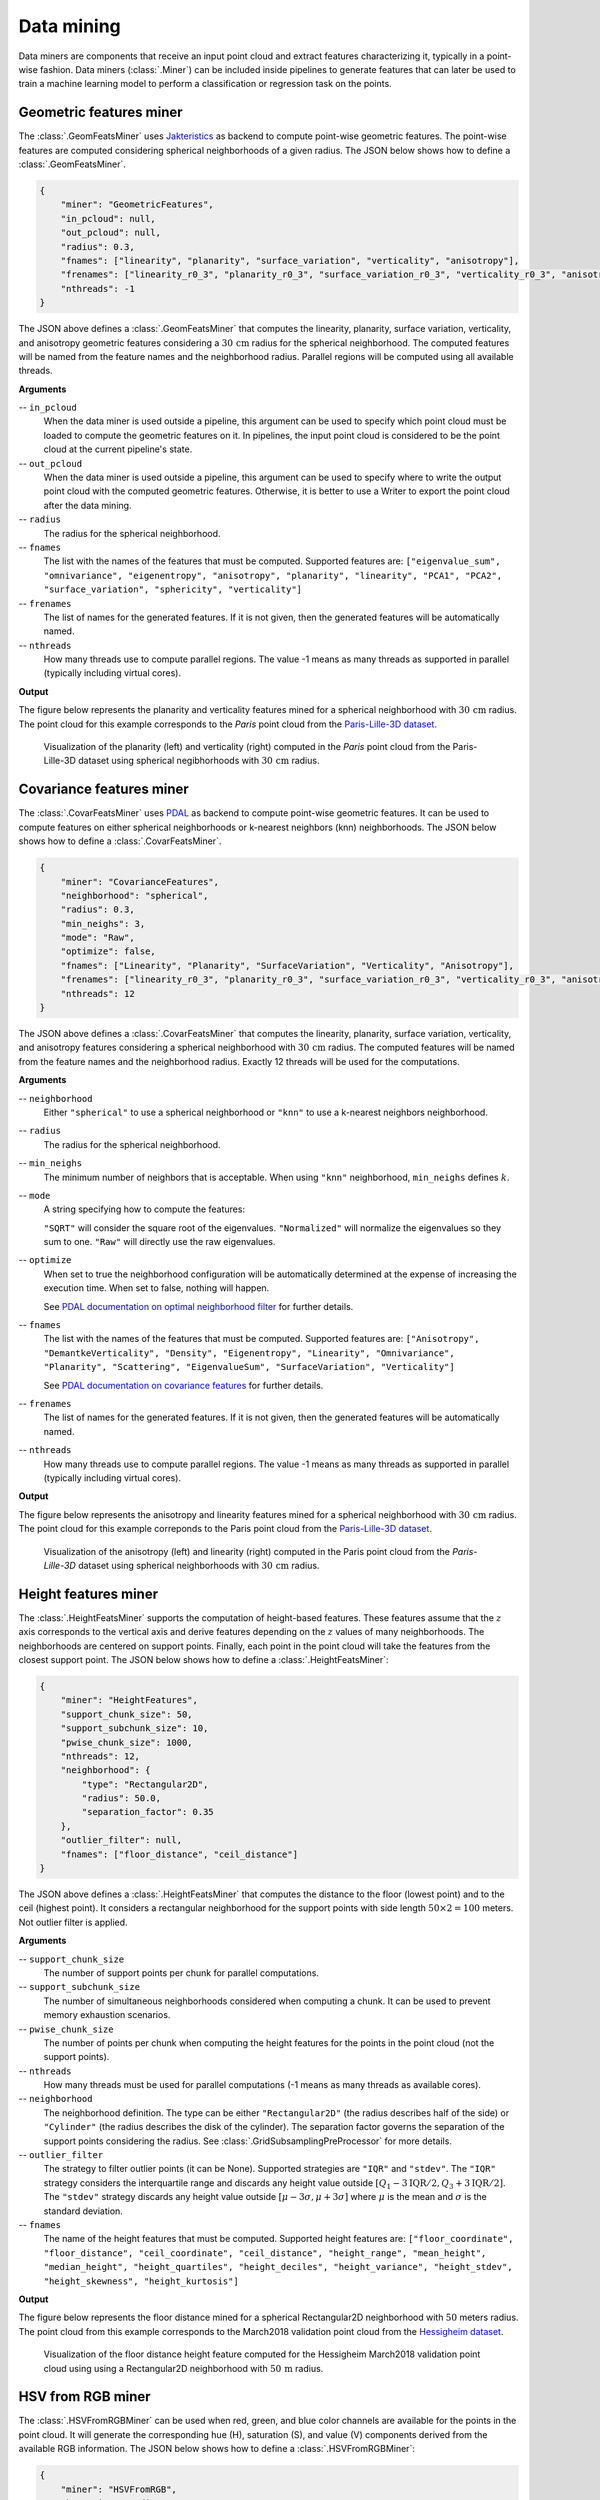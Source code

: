 .. _Data mining page:

Data mining
**************

Data miners are components that receive an input point cloud and extract
features characterizing it, typically in a point-wise fashion.
Data miners (:class:`.Miner`) can be included inside pipelines to generate
features that can later be used to train a machine learning model to perform
a classification or regression task on the points.




.. _Geometric features miner:

Geometric features miner
==========================

The :class:`.GeomFeatsMiner` uses
`Jakteristics <https://jakteristics.readthedocs.io/en/latest/installation.html>`_
as backend to compute point-wise geometric features. The point-wise features
are computed considering spherical neighborhoods of a given radius. The JSON
below shows how to define a :class:`.GeomFeatsMiner`.

.. code-block:: json

    {
        "miner": "GeometricFeatures",
        "in_pcloud": null,
        "out_pcloud": null,
        "radius": 0.3,
        "fnames": ["linearity", "planarity", "surface_variation", "verticality", "anisotropy"],
        "frenames": ["linearity_r0_3", "planarity_r0_3", "surface_variation_r0_3", "verticality_r0_3", "anisotropy_r0_3"],
        "nthreads": -1
    }


The JSON above defines a :class:`.GeomFeatsMiner` that computes the linearity,
planarity, surface variation, verticality, and anisotropy geometric features
considering a :math:`30\,\mathrm{cm}` radius for the spherical neighborhood.
The computed features will be named from the feature names and the neighborhood
radius. Parallel regions will be computed using all available threads.


**Arguments**

-- ``in_pcloud``
    When the data miner is used outside a pipeline, this argument can be used
    to specify which point cloud must be loaded to compute the geometric
    features on it. In pipelines, the input point cloud is considered to be
    the point cloud at the current pipeline's state.

-- ``out_pcloud``
    When the data miner is used outside a pipeline, this argument can be used
    to specify where to write the output point cloud with the computed
    geometric features. Otherwise, it is better to use a Writer to export the
    point cloud after the data mining.

-- ``radius``
    The radius for the spherical neighborhood.

-- ``fnames``
    The list with the names of the features that must be computed. Supported
    features are:
    ``["eigenvalue_sum", "omnivariance", "eigenentropy", "anisotropy",
    "planarity", "linearity", "PCA1", "PCA2", "surface_variation",
    "sphericity", "verticality"]``

-- ``frenames``
    The list of names for the generated features. If it is not given, then
    the generated features will be automatically named.

-- ``nthreads``
    How many threads use to compute parallel regions. The value -1 means as
    many threads as supported in parallel (typically including virtual cores).


**Output**

The figure below represents the planarity and verticality features mined for
a spherical neighborhood with :math:`30\,\mathrm{cm}` radius. The point cloud
for this example corresponds to the `Paris` point cloud from the
`Paris-Lille-3D dataset <https://npm3d.fr/paris-lille-3d>`_.

.. figure:: ../img/geomfeats.png
    :scale: 40
    :alt: Figure representing some point-wise geometric features.

    Visualization of the planarity (left) and verticality (right) computed in
    the `Paris` point cloud from the Paris-Lille-3D dataset using
    spherical negibhorhoods with :math:`30\,\mathrm{cm}` radius.




Covariance features miner
============================

The :class:`.CovarFeatsMiner` uses
`PDAL <https://pdal.io/en/2.6.0/stages/filters.covariancefeatures.html#filters-covariancefeatures>`_
as backend to compute point-wise geometric features. It can be used to compute
features on either spherical neighborhoods or k-nearest neighbors (knn)
neighborhoods. The JSON below shows how
to define a :class:`.CovarFeatsMiner`.

.. code-block:: json

    {
        "miner": "CovarianceFeatures",
        "neighborhood": "spherical",
        "radius": 0.3,
        "min_neighs": 3,
        "mode": "Raw",
        "optimize": false,
        "fnames": ["Linearity", "Planarity", "SurfaceVariation", "Verticality", "Anisotropy"],
        "frenames": ["linearity_r0_3", "planarity_r0_3", "surface_variation_r0_3", "verticality_r0_3", "anisotropy_r0_3"],
        "nthreads": 12
    }

The JSON above defines a :class:`.CovarFeatsMiner` that computes the linearity,
planarity, surface variation, verticality, and anisotropy features
considering a spherical neighborhood with :math:`30\,\mathrm{cm}` radius. The
computed features will be named from the feature names and the neighborhood
radius. Exactly 12 threads will be used for the computations.


**Arguments**

-- ``neighborhood``
    Either ``"spherical"`` to use a spherical neighborhood or ``"knn"`` to use
    a k-nearest neighbors neighborhood.

-- ``radius``
    The radius for the spherical neighborhood.

-- ``min_neighs``
    The minimum number of neighbors that is acceptable. When using ``"knn"``
    neighborhood, ``min_neighs`` defines :math:`k`.

-- ``mode``
    A string specifying how to compute the features:

    ``"SQRT"`` will consider the square root of the eigenvalues.
    ``"Normalized"`` will normalize the eigenvalues so they sum to one.
    ``"Raw"`` will directly use the raw eigenvalues.

-- ``optimize``
    When set to true the neighborhood configuration will be automatically
    determined at the expense of increasing the execution time. When set to
    false, nothing will happen.

    See `PDAL documentation on optimal neighborhood filter <https://pdal.io/en/2.6.0/stages/filters.optimalneighborhood.html#filters-optimalneighborhood>`_
    for further details.

-- ``fnames``
    The list with the names of the features that must be computed. Supported
    features are:
    ``["Anisotropy", "DemantkeVerticality", "Density", "Eigenentropy",
    "Linearity", "Omnivariance", "Planarity", "Scattering", "EigenvalueSum",
    "SurfaceVariation", "Verticality"]``

    See `PDAL documentation on covariance features <https://pdal.io/en/2.6.0/stages/filters.covariancefeatures.html#filters-covariancefeatures>`_
    for further details.

-- ``frenames``
    The list of names for the generated features. If it is not given, then
    the generated features will be automatically named.

-- ``nthreads``
    How many threads use to compute parallel regions. The value -1 means as
    many threads as supported in parallel (typically including virtual cores).


**Output**

The figure below represents the anisotropy and linearity features mined for
a spherical neighborhood with :math:`30\,\mathrm{cm}` radius. The point cloud
for this example correponds to the Paris point cloud from the
`Paris-Lille-3D dataset <https://npm3d.fr/paris-lille-3d>`_.

.. figure:: ../img/covarfeats.png
    :scale: 40
    :alt: Figure representing some point-wise covariance features.

    Visualization of the anisotropy (left) and linearity (right) computed
    in the Paris point cloud from the `Paris-Lille-3D` dataset using spherical
    neighborhoods with :math:`30\,\mathrm{cm}` radius.




Height features miner
========================

The :class:`.HeightFeatsMiner` supports the computation of height-based
features. These features assume that the :math:`z` axis corresponds to the
vertical axis and derive features depending on the :math:`z` values of
many neighborhoods. The neighborhoods are centered on support points. Finally,
each point in the point cloud will take the features from the closest support
point. The JSON below shows how to define a :class:`.HeightFeatsMiner`:

.. code-block:: json

    {
        "miner": "HeightFeatures",
        "support_chunk_size": 50,
        "support_subchunk_size": 10,
        "pwise_chunk_size": 1000,
        "nthreads": 12,
        "neighborhood": {
            "type": "Rectangular2D",
            "radius": 50.0,
            "separation_factor": 0.35
        },
        "outlier_filter": null,
        "fnames": ["floor_distance", "ceil_distance"]
    }

The JSON above defines a :class:`.HeightFeatsMiner` that computes the distance
to the floor (lowest point) and to the ceil (highest point). It considers
a rectangular neighborhood for the support points with side length
:math:`50 \times 2 = 100` meters. Not outlier filter is applied.

**Arguments**

-- ``support_chunk_size``
    The number of support points per chunk for parallel computations.

-- ``support_subchunk_size``
    The number of simultaneous neighborhoods considered when computing a chunk.
    It can be used to prevent memory exhaustion scenarios.

-- ``pwise_chunk_size``
    The number of points per chunk when computing the height features for the
    points in the point cloud (not the support points).

-- ``nthreads``
    How many threads must be used for parallel computations (-1 means as many
    threads as available cores).

-- ``neighborhood``
    The neighborhood definition. The type can be either ``"Rectangular2D"``
    (the radius describes half of the side) or ``"Cylinder"`` (the radius
    describes the disk of the cylinder). The separation factor governs the
    separation of the support points considering the radius.
    See :class:`.GridSubsamplingPreProcessor` for more details.

-- ``outlier_filter``
    The strategy to filter outlier points (it can be None). Supported
    strategies are ``"IQR"`` and ``"stdev"``. The ``"IQR"`` strategy considers
    the interquartile range and discards any height value outside
    :math:`[Q_1-3\mathrm{IQR}/2, Q_3+3\mathrm{IQR}/2]`. The ``"stdev"``
    strategy discards any height value outside
    :math:`[\mu - 3\sigma, \mu + 3\sigma]` where :math:`\mu` is the mean and
    :math:`\sigma` is the standard deviation.

-- ``fnames``
    The name of the height features that must be computed. Supported height
    features are:
    ``["floor_coordinate", "floor_distance", "ceil_coordinate",
    "ceil_distance", "height_range", "mean_height", "median_height",
    "height_quartiles", "height_deciles", "height_variance",
    "height_stdev", "height_skewness", "height_kurtosis"]``

**Output**

The figure below represents the floor distance mined for a spherical
Rectangular2D neighborhood with :math:`50` meters radius. The point cloud from
this example corresponds to the March2018 validation point cloud from the
`Hessigheim dataset <https://ifpwww.ifp.uni-stuttgart.de/benchmark/hessigheim/default.aspx>`_.

.. figure:: ../img/height_feats.png
    :scale: 40
    :alt: Figure representing the floor distance height feature.

    Visualization of the floor distance height feature computed for the
    Hessigheim March2018 validation point cloud using using a Rectangular2D
    neighborhood with :math:`50\,\mathrm{m}` radius.




HSV from RGB miner
=====================

The :class:`.HSVFromRGBMiner` can be used when red, green, and blue color channels
are available for the points in the point cloud. It will generate the
corresponding hue (H), saturation (S), and value (V) components derived from
the available RGB information. The JSON below shows how to define a
:class:`.HSVFromRGBMiner`:


.. code-block:: json

    {
        "miner": "HSVFromRGB",
        "hue_unit": "radians",
        "frenames": ["HSV_Hrad", "HSV_S", "HSV_V"]
    }

The JSON above defines a :class:`.HSVFromRGBMiner` that computes the HSV
representation of the original RGB color components.


**Arguments**

-- ``hue_unit``
    The unit for the hue (H) component. It can be either ``"radians"`` or
    ``"degrees"``.

-- ``frenames``
    The name for the output features. If not given, they will be
    ``["HSV_H", "HSV_S", "HSV_V"]`` by default.


**Output**

The figure below represents the saturation (S) computed for the March2018
validation point cloud from the
`Hessigheim dataset <https://ifpwww.ifp.uni-stuttgart.de/benchmark/hessigheim/default.aspx>`_.

.. figure:: ../img/hsv_from_rgb_feats.png
    :scale: 40
    :alt: Figure representing the saturation (S).

    Figure representing the saturation (S) in the March2018 validation point
    cloud of the Hessigheim dataset.




Smooth features miner
========================

The :class:`.SmoothFeatsMiner` can be used to derive smooth features from
already available features. The mean, weighted mean, and Guassian
Radial Basis Function (RBF) strategies can be used for this purpose. The JSON
below shows how to define a :class:`.SmoothFeatsMiner`:

.. code-block:: json

    {
        "miner": "SmoothFeatures",
        "nan_policy": "propagate",
        "chunk_size": 1000000,
        "subchunk_size": 1000,
        "neighborhood": {
            "type": "sphere",
            "radius": 0.25
        },
        "input_fnames": ["Reflectance", "HSV_Hrad", "HSV_S", "HSV_V"],
        "fnames": ["mean"],
        "nthreads": 12
    }

The JSON above defines a :class:`.SmoothFeatsMiner` that computes the smooth
reflectance, and HSV components considering a spherical neighborhood with
:math:`25\,\mathrm{cm}` radius. The strategy consists of computing the mean
value for each neighborhood. The computations are run in parallel using 12
threads.


**Arguments**

-- ``nan_policy``
    It can be ``"propagate"`` (default) so NaN features will be included
    in computations (potentially leading to NaN smooth features).
    Alternatively, it can be ``"replace"`` so NaN values are replaced with the
    feature-wise mean for each neighborhood. However, using ``"replace"`` leads
    to longer executions times. Therefore, ``"propagate"`` should be used
    always that NaN handling is not necessary.

-- ``chunk_size``
    How many points per chunk must be considered for parallel computations.

-- ``subchunk_size``
    How many neighborhoods per iteration must be considered when computing a
    chunk. It can be useful to prevent memory exhaustion scenarios.

-- ``neighborhood``
    The definition of the neighborhood to be used. Supported neighborhoods are
    ``"knn"`` (for which a ``"k"`` value must be given), ``"sphere"``
    (for which a ``"radius"`` value must be given), and ``"cylinder"`` (the
    ``"radius"`` refers to the disk of the cylinder).

-- ``weighted_mean_omega``
    The :math:`\omega` parameter for the weighted mean strategy (see
    :class:`.SmoothFeatsMiner` for a description of the maths).

-- ``gaussian_rbf_omega``
    The :math:`\omega` parameter for the Gaussian RBF strategy (see
    :class:`.SmoothFeatsMiner` for a description of the maths).

-- ``input_fnames``
    The names of the features that must be smoothed.

-- ``fnames``
    The names of the smoothing strategies to be used. Supported strategies are
    ``"mean"``, ``"weighted_mean"``, and ``"gaussian_rbf"``.

-- ``frenames``
    The desired names for the generated output features. If not given, the
    names will be automatically derived.

-- ``nthreads``
    The number of threads to be used for parallel computations (-1 means as
    many threads as available cores).


**Output**

The figure below represents the smoothed saturation computed for two
spherical neighborhoods with :math:`25\,\mathrm{cm}` and :math:`3\,\mathrm{m}`
radius, respectively. The point cloud is the March2018 validation one from the
`Hessigheim dataset <https://ifpwww.ifp.uni-stuttgart.de/benchmark/hessigheim/default.aspx>`_.

.. figure:: ../img/smooth_features.png
    :scale: 40
    :alt: Figure representing the smoothed saturation for two different
        spherical neighborhoods.

    Figure representing the smoothed saturation for two different spherical
    neighborhoods with :math:`25\,\mathrm{cm}` and :math:`3\,\mathrm{m}`
    radius, respectively.



Recount miner
================

The :class:`.RecountMiner` can be used to derive features based on counting
the number of points. In doing so, many condition-based filters can be applied
to filter the points. Furthermore, the recount of points can be used as a
feature directly but also to derive the relative frequency, the surface density
(points per area), the volume density (points per volume), and the number of
vertical segments along a cylinder that contain at least one point passing the
filters. The JSON below shows how to define a :class:`.RecountMiner`:

.. code-block:: json

    {
        "miner": "Recount",
        "chunk_size": 100000,
        "subchunk_size": 1000,
        "nthreads": 16,
        "neighborhood": {
            "type": "cylinder",
            "radius": 3.0
        },
        "input_fnames": ["vegetation", "tower", "PointWiseEntropy", "Prediction"],
        "filters": [
            {
                "filter_name": "pdensity",
                "ignore_nan": false,
                "absolute_frequency": true,
                "relative_frequency": false,
                "surface_density": true,
                "volume_density": true,
                "vertical_segments": 0,
                "conditions": null
            },
            {
                "filter_name": "maybe_tower",
                "ignore_nan": true,
                "absolute_frequency": true,
                "relative_frequency": true,
                "surface_density": true,
                "volume_density": true,
                "vertical_segments": 0,
                "conditions": [
                    {
                        "value_name": "tower",
                        "condition_type": "greater_than_or_equal_to",
                        "value_target": 0.333333

                    }
                ]
            },
            {
                "filter_name": "as_tower",
                "ignore_nan": true,
                "absolute_frequency": true,
                "relative_frequency": true,
                "surface_density": true,
                "volume_density": true,
                "vertical_segments": 8,
                "conditions": [
                    {
                        "value_name": "Prediction",
                        "condition_type": "equals",
                        "value_target": 4
                    }
                ]
            },
            {
                "filter_name": "unsure_veg",
                "ignore_nan": true,
                "absolute_frequency": true,
                "relative_frequency": true,
                "surface_density": false,
                "volume_density": false,
                "vertical_segments": 0,
                "conditions": [
                    {
                        "value_name": "Prediction",
                        "condition_type": "equals",
                        "value_target": 2
                    },
                    {
                        "value_name": "PointWiseEntropy",
                        "condition_type": "greater_than_or_equal_to",
                        "value_target": 0.1
                    }
                ]
            },
            {
                "filter_name": "unsure_veg2",
                "ignore_nan": true,
                "absolute_frequency": true,
                "relative_frequency": true,
                "surface_density": false,
                "volume_density": false,
                "vertical_segments": 0,
                "conditions": [
                    {
                        "value_name": "Prediction",
                        "condition_type": "equals",
                        "value_target": 2
                    },
                    {
                        "value_name": "vegetation",
                        "condition_type": "less_than",
                        "value_target": 0.666667
                    }
                ]
            }
        ]
    }


The JSON above defines a :class:`.RecountMiner` that computes features from
a previously classified point cloud. First, it computes the absolute frequency,
and the densities considering all points.
Then, it computes the frequencies and densities for
points whose likelihood to be a tower is equal to or above
:math:`0.\overline{3}`.
Afterwards, the frequencies, densities, and counts how many of eight vertical
segments contain at least one point, considering points predicted as tower.
Later, the frequencies for points that have been predicted as vegetation and
have a point-wise entropy greater than or equal to :math:`0.1`. Finally, the
frequencies for points predicted as vegetation with a likelihood less than
:math:`0.\overline{6}`.

**Arguments**

-- ``chunk_size``
    How many points per chunk must be considered for parallel computations.

-- ``subchunk_size``
    How many neighborhoods per iteration must be considered when computing a
    chunk. It can be useful to prevent memory exhaustion scenarios.

-- ``nthreads``
    The number of threads to be used for parallel computations (-1 means as
    many threads as available cores).

-- ``neighborhood``
    The definition of the neighborhood to be used. Supported neighborhoods are
    ``"knn"`` (for which a ``"k"`` value must be given), ``"sphere"``
    (for which a ``"radius"`` value must be given), and ``"cylinder"`` (the
    ``"radius"`` refers to the disk of the cylinder).

-- ``input_fnames``
    The names of the features to be considered when filtering the points.

-- ``filters``
    A list with all the filters that must be computed. One set of output
    features will be generated for each filter. Any filter can consist of none
    or many conditions. The filters can be defined such that:

    -- ``filter_name``
        The name for the filter. It will be used to name the generated
        features.

    -- ``ignore_nan``
        A flag governing how to handle nans. When set to ``true``, the filters
        will ignore points with nan values, i.e., they will not be counted.

    -- ``absolute_frequency``
        Whether to generate a feature with the absolute frequency or raw count
        (``true``) or not (``false``). The generated feature will be named by
        appending ``"_abs"`` to the filter name.

    -- ``relative_frequency``
        Whether to generate a feature with the relative frequency (``true``)
        or not (``false``). The generated feature will be named by appending
        ``"_rel"`` to the filter name.

    -- ``surface_density``
        Whether to generate a feature by dividing the number of points by the
        surface area. The surface density is computed assuming the area of
        a circle. The radius of the circle will be the given one when using
        spherical or cylindrical neighborhoods but it will be derived as the
        distance between the center point and the furthest neighbor for
        knn neighborhoods. The generated feature will be named by appending
        ``"_sd"`` to the filter name.

    -- ``volume_density``
        Whether to generate a feature by dividing the number of points by the
        volume. The volume is computed assuming a sphere. The radius of the
        sphere will be the given one when using spherical neighborhoods but
        it will be derived as the distance between the center point and the
        furthest neighbor for knn neighborhoods. For cylindrical neighborhoods,
        a circle will be considered instead of the sphere, and the volume
        will be computed as the area of the circle along the boundaries of the
        vertical axis. The generated feature will be named by appending
        ``"_vd"`` to the filter name.

    -- ``vertical_segments``
        Whether to generate a feature by dividing the neighborhood into
        linearly spaced segments along the vertical axis and counting how many
        partitions contain at least one point satisfying the conditions. The
        generated feature will be named by appending ``"_vs"`` to the filter
        name.

    -- ``conditions``
        The list of conditions is a list of elements defined in the same way
        as the conditions of the
        :ref:`Advanced input <Advanced input>`
        but without the ``action`` parameter, that is always assumed to be
        ``"preserve"``.

**Output**

The generated output is a point cloud that includes the recount-based features.




Take closest miner
=====================

The :class:`.TakeClosestMiner` can be used to derive features from another
point cloud. It works by defining a pool of point clouds such that the closest
neighbor between the input point cloud and any point cloud in the pool will be
considered. Then, the features for each point will be taken from its closest
neighbor.

.. code-block:: json

    {
        "miner": "TakeClosestMiner",
        "fnames": [
            "HSV_Hrad", "HSV_S", "HSV_V",
            "floor_distance_r50.0_sep0.35",
            "eigenvalue_sum_r0.3", "omnivariance_r0.3", "eigenentropy_r0.3",
            "anisotropy_r0.3", "planarity_r0.3", "linearity_r0.3",
            "PCA1_r0.3", "PCA2_r0.3",
            "surface_variation_r0.3", "sphericity_r0.3", "verticality_r0.3",
        ],
        "pcloud_pool": [
            "/home/point_clouds/point_cloud_A.laz",
            "/home/point_clouds/point_cloud_B.laz",
            "/home/point_clouds/point_cloud_C.laz"
        ],
        "distance_upper_bound": 0.1,
        "nthreads": 12
    }

The JSON above defines a :class:`.TakeClosestMiner` that finds the features of
the closest point in a pool of three point clouds. Neighbors further than
:math:`0.1\,\mathrm{m}` will not be considered, even if they are the closest
neighbor.


**Arguments**

-- ``fnames``
    The names of the features that must be taken from the closest neighbor in
    the pool.

-- ``frenames``
    An optional list with the name of the output features. When not given, the
    output features will be named as specified by ``fnames``.

-- ``y_default``
    An optional value to be considered as the default label/class. If not
    given, it will be the max integer supported by the system.

-- ``pcloud_pool``
    A list with the paths to the point clouds composing the pool.

-- ``distance_upper_bound``
    The max distance threshold. Neighbors further than this distance will be
    ignored.

-- ``nthreads``
    The number of threads for parallel queries.


**Output**

The generated output is a point cloud where the features correspond to the
closest neighbor in the pool, assuming there is at least one neighbor that
is closer than the ``distance upper bound``.








Decorators
================

.. _FPS decorated miner:

Furthest point sampling decorator
--------------------------------------------

The :class:`.FPSDecoratedMiner` can be used to decorate a data miner such that
the computations can take place in a transformed space of reduced
dimensionality. Typically, the domain of a data miner is the entire point
cloud, let us say :math:`m` points. When using a :class:`.FPSDecoratedMiner`
this domain will be transformed to a subset of the original point cloud with
:math:`R` points, such that :math:`m \geq R`. Decorating a data miner with this
decorator can be useful to reduce its execution time.


.. code-block:: json

    {
        "miner": "FPSDecorated",
        "fps_decorator": {
            "num_points": "m/3",
            "fast": true,
            "num_encoding_neighbors": 1,
            "num_decoding_neighbors": 1,
            "release_encoding_neighborhoods": false,
            "threads": 16,
            "representation_report_path": "*/fps_repr/geom_r3_representation.laz"
        },
        "decorated_miner": {
            "miner": "GeometricFeatures",
            "in_pcloud": null,
            "out_pcloud": null,
            "radius": 3.0,
            "fnames": ["linearity", "planarity", "surface_variation", "verticality", "anisotropy", "PCA1", "PCA2"],
            "frenames": ["linearity_r3", "planarity_r3", "surface_variation_r3", "verticality_r3", "anisotropy_r3", "PCA1_r3", "PCA2_r3"],
            "nthreads": 16
        }
    }

**Arguments**

-- ``fps_decorator``
    The specification of the furthest point sampling (FPS) decoration carried
    out through the :class:`.FPSDecoratorTransformer`.

    -- ``num_points``
        The target number of points :math:`R` for the transformed point cloud.
        It can be an integer or an expression that will be evaluated with
        :math:`m` representing the number of points of the original point
        cloud, e.g., ``"m/2"`` will downscale the point cloud to half the
        number of points.

    -- ``fast``
        Whether to use exact furthest point sampling (``false``) or a faster
        stochastic approximation (``true``).

    -- ``num_encoding_neighbors``
        How many closest neighbors in the original point cloud are considered
        for each point in the transformed point cloud to reduce from the
        original space to the transformed one.

    -- ``num_decoding_neighbors``
        How many closest neighbors in the transformed point cloud are
        considered for each point in the original point cloud to propagate back
        from the transformed space to the original one.

    -- ``release_encoding_neighborhoods``
        Whether the encoding neighborhoods can be released after computing the
        transformation (``true``) or not (``false``). Releasing these
        neighborhoods means the :meth:`.FPSDecoratorTransformer.reduce` method
        must not be called, otherwise errors will arise. Setting this flag to
        true can help saving memory when needed.

    -- ``threads``
        The number of parallel threads to consider for the parallel
        computations. Note that ``-1`` means using as many threads as available
        cores.

    -- ``representation_report_path``
        Where to export the transformed point cloud. In general, it should be
        ``null`` to prevent unnecessary operations. However, it can be enabled
        (by given any valid path to write a point cloud file) to visualize the
        points that are seen by the data miner.

-- ``decorated_miner``
    A typical data mining specification. See
    :ref:`the Geometric features miner <Geometric features miner>`
    for an example.
